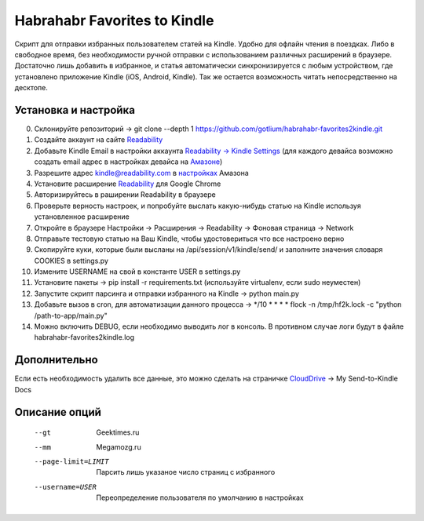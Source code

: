 Habrahabr Favorites to Kindle
=============================

Скрипт для отправки избранных пользователем статей на Kindle.
Удобно для офлайн чтения в поездках. Либо в свободное время,
без необходимости ручной отправки с использованием различных
расширений в браузере. Достаточно лишь добавить в избранное,
и статья автоматически синхронизируется с любым устройством,
где установлено приложение Kindle (iOS, Android, Kindle). Так
же остается возможность читать непосредственно на десктопе.


Установка и настройка
---------------------
0. Склонируйте репозиторий -> git clone --depth 1 https://github.com/gotlium/habrahabr-favorites2kindle.git
1. Создайте аккаунт на сайте `Readability <http://readability.com>`_
2. Добавьте Kindle Email в настройки аккаунта `Readability -> Kindle Settings <https://www.readability.com/settings/kindle>`_ (для каждого девайса возможно создать email адрес в настройках девайса на `Амазоне <https://www.amazon.com/mn/dcw/myx.html#/home/devices/1>`_)
3. Разрешите адрес kindle@readability.com в `настройках <https://www.amazon.com/gp/digital/fiona/manage?ie=UTF8&*Version*=1&*entries*=0&#pdocSettings>`_ Амазона
4. Установите расширение `Readability <https://chrome.google.com/webstore/detail/readability/oknpjjbmpnndlpmnhmekjpocelpnlfdi>`_ для Google Chrome
5. Авторизируйтесь в раширении Readability в браузере
6. Проверьте верность настроек, и попробуйте выслать какую-нибудь статью на Kindle используя установленное расширение
7. Откройте в браузере Настройки -> Расширения -> Readability -> Фоновая страница -> Network
8. Отправьте тестовую статью на Ваш Kindle, чтобы удостовериться что все настроено верно
9. Скопируйте куки, которые были высланы на /api/session/v1/kindle/send/ и заполните значения словаря COOKIES в settings.py
10. Измените USERNAME на свой в константе USER в settings.py
11. Установите пакеты -> pip install -r requirements.txt (используйте virtualenv, если sudo неуместен)
12. Запустите скрипт парсинга и отправки избранного на Kindle -> python main.py
13. Добавьте вызов в cron, для автоматизации данного процесса -> */10 * * * * flock -n /tmp/hf2k.lock -c "python /path-to-app/main.py"
14. Можно включить DEBUG, если необходимо выводить лог в консоль. В противном случае логи будут в файле habrahabr-favorites2kindle.log


Дополнительно
-------------
Если есть необходимость удалить все данные, это можно сделать на страничке `CloudDrive <https://www.amazon.com/clouddrive/>`_ -> My Send-to-Kindle Docs


Описание опций
--------------

    --gt                  Geektimes.ru
    --mm                  Megamozg.ru
    --page-limit=LIMIT    Парсить лишь указаное число страниц с избранного
    --username=USER       Переопределение пользователя по умолчанию в настройках
